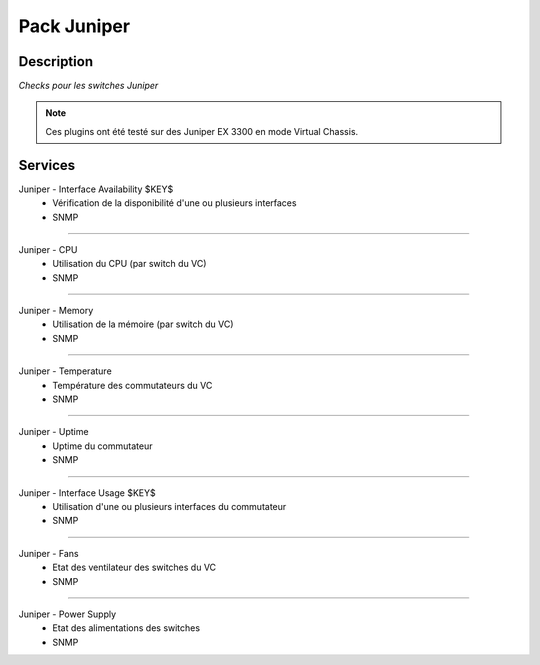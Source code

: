 ============
Pack Juniper
============

***********
Description
***********

*Checks pour les switches Juniper*

.. note:: Ces plugins ont été testé sur des Juniper EX 3300 en mode Virtual Chassis.

********
Services
********



Juniper - Interface Availability $KEY$
	- Vérification de la disponibilité d'une ou plusieurs interfaces
	- SNMP

~~~~

Juniper - CPU
	- Utilisation du CPU (par switch du VC)
	- SNMP

~~~~


Juniper - Memory
	- Utilisation de la mémoire (par switch du VC)
	- SNMP

~~~~

Juniper - Temperature
	- Température des commutateurs du VC
	- SNMP

~~~~

Juniper - Uptime
	- Uptime du commutateur
	- SNMP

~~~~

Juniper - Interface Usage $KEY$
	- Utilisation d'une ou plusieurs interfaces du commutateur
	- SNMP

~~~~

Juniper - Fans
        - Etat des ventilateur des switches du VC
        - SNMP

~~~~

Juniper - Power Supply
        - Etat des alimentations des switches
        - SNMP

